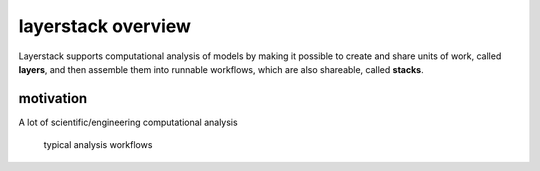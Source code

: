 layerstack overview
===================

Layerstack supports computational analysis of models by making it
possible to create and share units of work, called **layers**, and then
assemble them into runnable workflows, which are also shareable, called
**stacks**.

motivation
----------

A lot of scientific/engineering computational analysis

.. figure:: fig/layerstack-suggested-usage----before-layerstack.png
   :alt: typical analysis workflow

   typical analysis workflows

